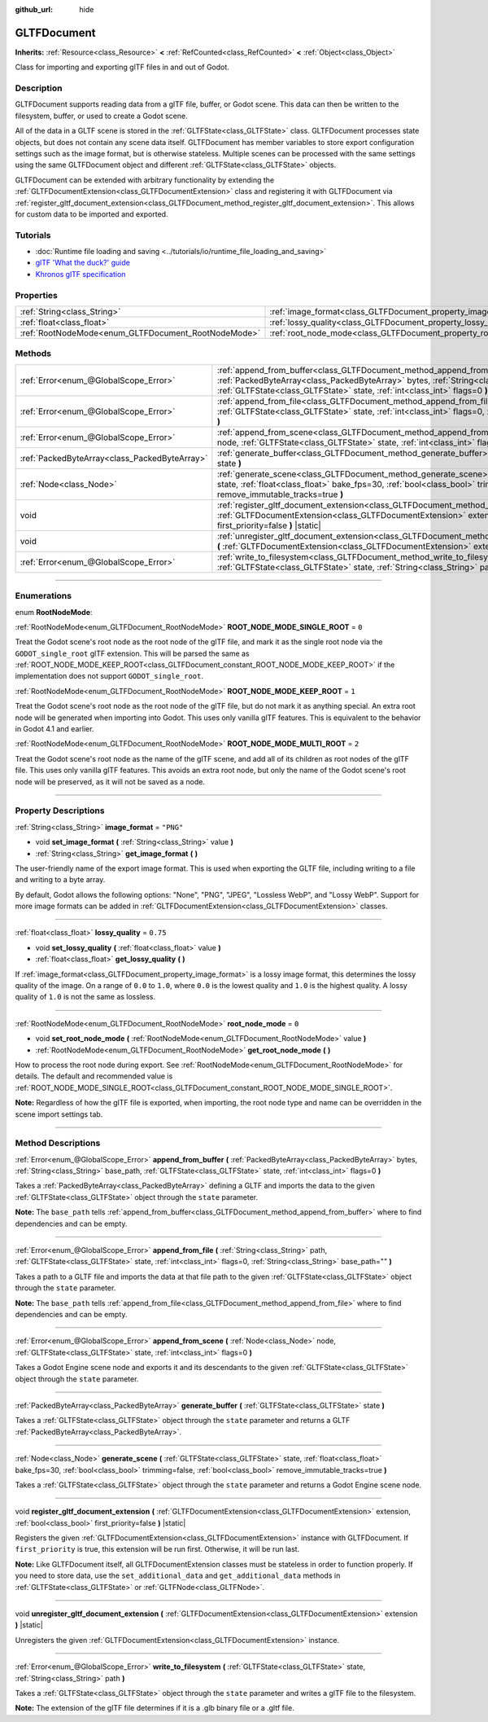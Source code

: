 :github_url: hide

.. DO NOT EDIT THIS FILE!!!
.. Generated automatically from Godot engine sources.
.. Generator: https://github.com/godotengine/godot/tree/master/doc/tools/make_rst.py.
.. XML source: https://github.com/godotengine/godot/tree/master/modules/gltf/doc_classes/GLTFDocument.xml.

.. _class_GLTFDocument:

GLTFDocument
============

**Inherits:** :ref:`Resource<class_Resource>` **<** :ref:`RefCounted<class_RefCounted>` **<** :ref:`Object<class_Object>`

Class for importing and exporting glTF files in and out of Godot.

.. rst-class:: classref-introduction-group

Description
-----------

GLTFDocument supports reading data from a glTF file, buffer, or Godot scene. This data can then be written to the filesystem, buffer, or used to create a Godot scene.

All of the data in a GLTF scene is stored in the :ref:`GLTFState<class_GLTFState>` class. GLTFDocument processes state objects, but does not contain any scene data itself. GLTFDocument has member variables to store export configuration settings such as the image format, but is otherwise stateless. Multiple scenes can be processed with the same settings using the same GLTFDocument object and different :ref:`GLTFState<class_GLTFState>` objects.

GLTFDocument can be extended with arbitrary functionality by extending the :ref:`GLTFDocumentExtension<class_GLTFDocumentExtension>` class and registering it with GLTFDocument via :ref:`register_gltf_document_extension<class_GLTFDocument_method_register_gltf_document_extension>`. This allows for custom data to be imported and exported.

.. rst-class:: classref-introduction-group

Tutorials
---------

- :doc:`Runtime file loading and saving <../tutorials/io/runtime_file_loading_and_saving>`

- `glTF 'What the duck?' guide <https://www.khronos.org/files/gltf20-reference-guide.pdf>`__

- `Khronos glTF specification <https://registry.khronos.org/glTF/>`__

.. rst-class:: classref-reftable-group

Properties
----------

.. table::
   :widths: auto

   +-----------------------------------------------------+-------------------------------------------------------------------+-----------+
   | :ref:`String<class_String>`                         | :ref:`image_format<class_GLTFDocument_property_image_format>`     | ``"PNG"`` |
   +-----------------------------------------------------+-------------------------------------------------------------------+-----------+
   | :ref:`float<class_float>`                           | :ref:`lossy_quality<class_GLTFDocument_property_lossy_quality>`   | ``0.75``  |
   +-----------------------------------------------------+-------------------------------------------------------------------+-----------+
   | :ref:`RootNodeMode<enum_GLTFDocument_RootNodeMode>` | :ref:`root_node_mode<class_GLTFDocument_property_root_node_mode>` | ``0``     |
   +-----------------------------------------------------+-------------------------------------------------------------------+-----------+

.. rst-class:: classref-reftable-group

Methods
-------

.. table::
   :widths: auto

   +-----------------------------------------------+----------------------------------------------------------------------------------------------------------------------------------------------------------------------------------------------------------------------------------------------------------+
   | :ref:`Error<enum_@GlobalScope_Error>`         | :ref:`append_from_buffer<class_GLTFDocument_method_append_from_buffer>` **(** :ref:`PackedByteArray<class_PackedByteArray>` bytes, :ref:`String<class_String>` base_path, :ref:`GLTFState<class_GLTFState>` state, :ref:`int<class_int>` flags=0 **)**   |
   +-----------------------------------------------+----------------------------------------------------------------------------------------------------------------------------------------------------------------------------------------------------------------------------------------------------------+
   | :ref:`Error<enum_@GlobalScope_Error>`         | :ref:`append_from_file<class_GLTFDocument_method_append_from_file>` **(** :ref:`String<class_String>` path, :ref:`GLTFState<class_GLTFState>` state, :ref:`int<class_int>` flags=0, :ref:`String<class_String>` base_path="" **)**                       |
   +-----------------------------------------------+----------------------------------------------------------------------------------------------------------------------------------------------------------------------------------------------------------------------------------------------------------+
   | :ref:`Error<enum_@GlobalScope_Error>`         | :ref:`append_from_scene<class_GLTFDocument_method_append_from_scene>` **(** :ref:`Node<class_Node>` node, :ref:`GLTFState<class_GLTFState>` state, :ref:`int<class_int>` flags=0 **)**                                                                   |
   +-----------------------------------------------+----------------------------------------------------------------------------------------------------------------------------------------------------------------------------------------------------------------------------------------------------------+
   | :ref:`PackedByteArray<class_PackedByteArray>` | :ref:`generate_buffer<class_GLTFDocument_method_generate_buffer>` **(** :ref:`GLTFState<class_GLTFState>` state **)**                                                                                                                                    |
   +-----------------------------------------------+----------------------------------------------------------------------------------------------------------------------------------------------------------------------------------------------------------------------------------------------------------+
   | :ref:`Node<class_Node>`                       | :ref:`generate_scene<class_GLTFDocument_method_generate_scene>` **(** :ref:`GLTFState<class_GLTFState>` state, :ref:`float<class_float>` bake_fps=30, :ref:`bool<class_bool>` trimming=false, :ref:`bool<class_bool>` remove_immutable_tracks=true **)** |
   +-----------------------------------------------+----------------------------------------------------------------------------------------------------------------------------------------------------------------------------------------------------------------------------------------------------------+
   | void                                          | :ref:`register_gltf_document_extension<class_GLTFDocument_method_register_gltf_document_extension>` **(** :ref:`GLTFDocumentExtension<class_GLTFDocumentExtension>` extension, :ref:`bool<class_bool>` first_priority=false **)** |static|               |
   +-----------------------------------------------+----------------------------------------------------------------------------------------------------------------------------------------------------------------------------------------------------------------------------------------------------------+
   | void                                          | :ref:`unregister_gltf_document_extension<class_GLTFDocument_method_unregister_gltf_document_extension>` **(** :ref:`GLTFDocumentExtension<class_GLTFDocumentExtension>` extension **)** |static|                                                         |
   +-----------------------------------------------+----------------------------------------------------------------------------------------------------------------------------------------------------------------------------------------------------------------------------------------------------------+
   | :ref:`Error<enum_@GlobalScope_Error>`         | :ref:`write_to_filesystem<class_GLTFDocument_method_write_to_filesystem>` **(** :ref:`GLTFState<class_GLTFState>` state, :ref:`String<class_String>` path **)**                                                                                          |
   +-----------------------------------------------+----------------------------------------------------------------------------------------------------------------------------------------------------------------------------------------------------------------------------------------------------------+

.. rst-class:: classref-section-separator

----

.. rst-class:: classref-descriptions-group

Enumerations
------------

.. _enum_GLTFDocument_RootNodeMode:

.. rst-class:: classref-enumeration

enum **RootNodeMode**:

.. _class_GLTFDocument_constant_ROOT_NODE_MODE_SINGLE_ROOT:

.. rst-class:: classref-enumeration-constant

:ref:`RootNodeMode<enum_GLTFDocument_RootNodeMode>` **ROOT_NODE_MODE_SINGLE_ROOT** = ``0``

Treat the Godot scene's root node as the root node of the glTF file, and mark it as the single root node via the ``GODOT_single_root`` glTF extension. This will be parsed the same as :ref:`ROOT_NODE_MODE_KEEP_ROOT<class_GLTFDocument_constant_ROOT_NODE_MODE_KEEP_ROOT>` if the implementation does not support ``GODOT_single_root``.

.. _class_GLTFDocument_constant_ROOT_NODE_MODE_KEEP_ROOT:

.. rst-class:: classref-enumeration-constant

:ref:`RootNodeMode<enum_GLTFDocument_RootNodeMode>` **ROOT_NODE_MODE_KEEP_ROOT** = ``1``

Treat the Godot scene's root node as the root node of the glTF file, but do not mark it as anything special. An extra root node will be generated when importing into Godot. This uses only vanilla glTF features. This is equivalent to the behavior in Godot 4.1 and earlier.

.. _class_GLTFDocument_constant_ROOT_NODE_MODE_MULTI_ROOT:

.. rst-class:: classref-enumeration-constant

:ref:`RootNodeMode<enum_GLTFDocument_RootNodeMode>` **ROOT_NODE_MODE_MULTI_ROOT** = ``2``

Treat the Godot scene's root node as the name of the glTF scene, and add all of its children as root nodes of the glTF file. This uses only vanilla glTF features. This avoids an extra root node, but only the name of the Godot scene's root node will be preserved, as it will not be saved as a node.

.. rst-class:: classref-section-separator

----

.. rst-class:: classref-descriptions-group

Property Descriptions
---------------------

.. _class_GLTFDocument_property_image_format:

.. rst-class:: classref-property

:ref:`String<class_String>` **image_format** = ``"PNG"``

.. rst-class:: classref-property-setget

- void **set_image_format** **(** :ref:`String<class_String>` value **)**
- :ref:`String<class_String>` **get_image_format** **(** **)**

The user-friendly name of the export image format. This is used when exporting the GLTF file, including writing to a file and writing to a byte array.

By default, Godot allows the following options: "None", "PNG", "JPEG", "Lossless WebP", and "Lossy WebP". Support for more image formats can be added in :ref:`GLTFDocumentExtension<class_GLTFDocumentExtension>` classes.

.. rst-class:: classref-item-separator

----

.. _class_GLTFDocument_property_lossy_quality:

.. rst-class:: classref-property

:ref:`float<class_float>` **lossy_quality** = ``0.75``

.. rst-class:: classref-property-setget

- void **set_lossy_quality** **(** :ref:`float<class_float>` value **)**
- :ref:`float<class_float>` **get_lossy_quality** **(** **)**

If :ref:`image_format<class_GLTFDocument_property_image_format>` is a lossy image format, this determines the lossy quality of the image. On a range of ``0.0`` to ``1.0``, where ``0.0`` is the lowest quality and ``1.0`` is the highest quality. A lossy quality of ``1.0`` is not the same as lossless.

.. rst-class:: classref-item-separator

----

.. _class_GLTFDocument_property_root_node_mode:

.. rst-class:: classref-property

:ref:`RootNodeMode<enum_GLTFDocument_RootNodeMode>` **root_node_mode** = ``0``

.. rst-class:: classref-property-setget

- void **set_root_node_mode** **(** :ref:`RootNodeMode<enum_GLTFDocument_RootNodeMode>` value **)**
- :ref:`RootNodeMode<enum_GLTFDocument_RootNodeMode>` **get_root_node_mode** **(** **)**

How to process the root node during export. See :ref:`RootNodeMode<enum_GLTFDocument_RootNodeMode>` for details. The default and recommended value is :ref:`ROOT_NODE_MODE_SINGLE_ROOT<class_GLTFDocument_constant_ROOT_NODE_MODE_SINGLE_ROOT>`.

\ **Note:** Regardless of how the glTF file is exported, when importing, the root node type and name can be overridden in the scene import settings tab.

.. rst-class:: classref-section-separator

----

.. rst-class:: classref-descriptions-group

Method Descriptions
-------------------

.. _class_GLTFDocument_method_append_from_buffer:

.. rst-class:: classref-method

:ref:`Error<enum_@GlobalScope_Error>` **append_from_buffer** **(** :ref:`PackedByteArray<class_PackedByteArray>` bytes, :ref:`String<class_String>` base_path, :ref:`GLTFState<class_GLTFState>` state, :ref:`int<class_int>` flags=0 **)**

Takes a :ref:`PackedByteArray<class_PackedByteArray>` defining a GLTF and imports the data to the given :ref:`GLTFState<class_GLTFState>` object through the ``state`` parameter.

\ **Note:** The ``base_path`` tells :ref:`append_from_buffer<class_GLTFDocument_method_append_from_buffer>` where to find dependencies and can be empty.

.. rst-class:: classref-item-separator

----

.. _class_GLTFDocument_method_append_from_file:

.. rst-class:: classref-method

:ref:`Error<enum_@GlobalScope_Error>` **append_from_file** **(** :ref:`String<class_String>` path, :ref:`GLTFState<class_GLTFState>` state, :ref:`int<class_int>` flags=0, :ref:`String<class_String>` base_path="" **)**

Takes a path to a GLTF file and imports the data at that file path to the given :ref:`GLTFState<class_GLTFState>` object through the ``state`` parameter.

\ **Note:** The ``base_path`` tells :ref:`append_from_file<class_GLTFDocument_method_append_from_file>` where to find dependencies and can be empty.

.. rst-class:: classref-item-separator

----

.. _class_GLTFDocument_method_append_from_scene:

.. rst-class:: classref-method

:ref:`Error<enum_@GlobalScope_Error>` **append_from_scene** **(** :ref:`Node<class_Node>` node, :ref:`GLTFState<class_GLTFState>` state, :ref:`int<class_int>` flags=0 **)**

Takes a Godot Engine scene node and exports it and its descendants to the given :ref:`GLTFState<class_GLTFState>` object through the ``state`` parameter.

.. rst-class:: classref-item-separator

----

.. _class_GLTFDocument_method_generate_buffer:

.. rst-class:: classref-method

:ref:`PackedByteArray<class_PackedByteArray>` **generate_buffer** **(** :ref:`GLTFState<class_GLTFState>` state **)**

Takes a :ref:`GLTFState<class_GLTFState>` object through the ``state`` parameter and returns a GLTF :ref:`PackedByteArray<class_PackedByteArray>`.

.. rst-class:: classref-item-separator

----

.. _class_GLTFDocument_method_generate_scene:

.. rst-class:: classref-method

:ref:`Node<class_Node>` **generate_scene** **(** :ref:`GLTFState<class_GLTFState>` state, :ref:`float<class_float>` bake_fps=30, :ref:`bool<class_bool>` trimming=false, :ref:`bool<class_bool>` remove_immutable_tracks=true **)**

Takes a :ref:`GLTFState<class_GLTFState>` object through the ``state`` parameter and returns a Godot Engine scene node.

.. rst-class:: classref-item-separator

----

.. _class_GLTFDocument_method_register_gltf_document_extension:

.. rst-class:: classref-method

void **register_gltf_document_extension** **(** :ref:`GLTFDocumentExtension<class_GLTFDocumentExtension>` extension, :ref:`bool<class_bool>` first_priority=false **)** |static|

Registers the given :ref:`GLTFDocumentExtension<class_GLTFDocumentExtension>` instance with GLTFDocument. If ``first_priority`` is true, this extension will be run first. Otherwise, it will be run last.

\ **Note:** Like GLTFDocument itself, all GLTFDocumentExtension classes must be stateless in order to function properly. If you need to store data, use the ``set_additional_data`` and ``get_additional_data`` methods in :ref:`GLTFState<class_GLTFState>` or :ref:`GLTFNode<class_GLTFNode>`.

.. rst-class:: classref-item-separator

----

.. _class_GLTFDocument_method_unregister_gltf_document_extension:

.. rst-class:: classref-method

void **unregister_gltf_document_extension** **(** :ref:`GLTFDocumentExtension<class_GLTFDocumentExtension>` extension **)** |static|

Unregisters the given :ref:`GLTFDocumentExtension<class_GLTFDocumentExtension>` instance.

.. rst-class:: classref-item-separator

----

.. _class_GLTFDocument_method_write_to_filesystem:

.. rst-class:: classref-method

:ref:`Error<enum_@GlobalScope_Error>` **write_to_filesystem** **(** :ref:`GLTFState<class_GLTFState>` state, :ref:`String<class_String>` path **)**

Takes a :ref:`GLTFState<class_GLTFState>` object through the ``state`` parameter and writes a glTF file to the filesystem.

\ **Note:** The extension of the glTF file determines if it is a .glb binary file or a .gltf file.

.. |virtual| replace:: :abbr:`virtual (This method should typically be overridden by the user to have any effect.)`
.. |const| replace:: :abbr:`const (This method has no side effects. It doesn't modify any of the instance's member variables.)`
.. |vararg| replace:: :abbr:`vararg (This method accepts any number of arguments after the ones described here.)`
.. |constructor| replace:: :abbr:`constructor (This method is used to construct a type.)`
.. |static| replace:: :abbr:`static (This method doesn't need an instance to be called, so it can be called directly using the class name.)`
.. |operator| replace:: :abbr:`operator (This method describes a valid operator to use with this type as left-hand operand.)`
.. |bitfield| replace:: :abbr:`BitField (This value is an integer composed as a bitmask of the following flags.)`
